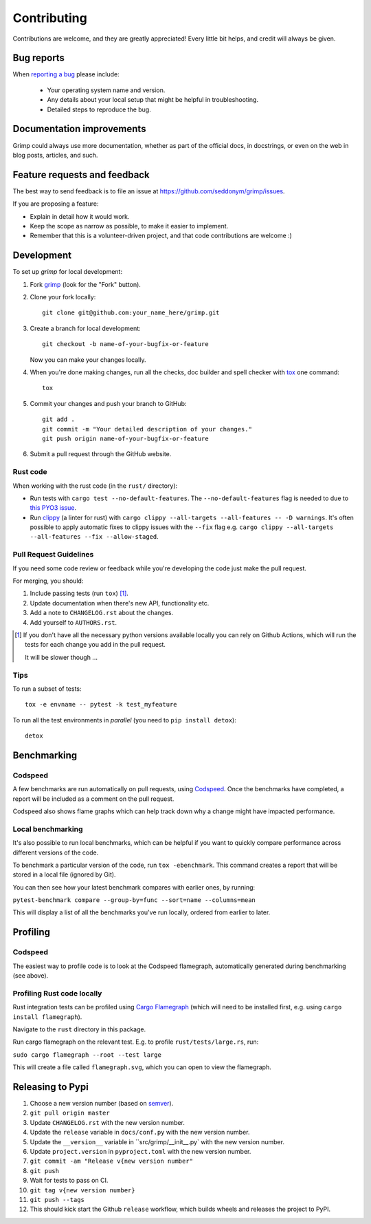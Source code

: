 ============
Contributing
============

Contributions are welcome, and they are greatly appreciated! Every
little bit helps, and credit will always be given.

Bug reports
===========

When `reporting a bug <https://github.com/seddonym/grimp/issues>`_ please include:

    * Your operating system name and version.
    * Any details about your local setup that might be helpful in troubleshooting.
    * Detailed steps to reproduce the bug.

Documentation improvements
==========================

Grimp could always use more documentation, whether as part of the
official docs, in docstrings, or even on the web in blog posts,
articles, and such.

Feature requests and feedback
=============================

The best way to send feedback is to file an issue at https://github.com/seddonym/grimp/issues.

If you are proposing a feature:

* Explain in detail how it would work.
* Keep the scope as narrow as possible, to make it easier to implement.
* Remember that this is a volunteer-driven project, and that code contributions are welcome :)

Development
===========

To set up `grimp` for local development:

1. Fork `grimp <https://github.com/seddonym/grimp>`_
   (look for the "Fork" button).
2. Clone your fork locally::

    git clone git@github.com:your_name_here/grimp.git

3. Create a branch for local development::

    git checkout -b name-of-your-bugfix-or-feature

   Now you can make your changes locally.

4. When you're done making changes, run all the checks, doc builder and spell checker with `tox <https://tox.wiki/en/stable/installation.html>`_ one command::

    tox

5. Commit your changes and push your branch to GitHub::

    git add .
    git commit -m "Your detailed description of your changes."
    git push origin name-of-your-bugfix-or-feature

6. Submit a pull request through the GitHub website.

Rust code
---------

When working with the rust code (in the ``rust/`` directory):

* Run tests with ``cargo test --no-default-features``.
  The ``--no-default-features`` flag is needed to due to `this PYO3 issue <https://pyo3.rs/main/faq#i-cant-run-cargo-test-or-i-cant-build-in-a-cargo-workspace-im-having-linker-issues-like-symbol-not-found-or-undefined-reference-to-_pyexc_systemerror>`_.
* Run `clippy <https://doc.rust-lang.org/clippy/index.html>`_ (a linter for rust) with ``cargo clippy --all-targets --all-features -- -D warnings``.
  It's often possible to apply automatic fixes to clippy issues with the ``--fix`` flag e.g. ``cargo clippy --all-targets --all-features --fix --allow-staged``.

Pull Request Guidelines
-----------------------

If you need some code review or feedback while you're developing the code just make the pull request.

For merging, you should:

1. Include passing tests (run ``tox``) [1]_.
2. Update documentation when there's new API, functionality etc.
3. Add a note to ``CHANGELOG.rst`` about the changes.
4. Add yourself to ``AUTHORS.rst``.

.. [1] If you don't have all the necessary python versions available locally you can rely on Github Actions, which will
       run the tests for each change you add in the pull request.

       It will be slower though ...

Tips
----

To run a subset of tests::

    tox -e envname -- pytest -k test_myfeature

To run all the test environments in *parallel* (you need to ``pip install detox``)::

    detox


Benchmarking
============

Codspeed
--------

A few benchmarks are run automatically on pull requests, using `Codspeed <https://codspeed.io/>`_.
Once the benchmarks have completed, a report will be included as a comment on the pull request.

Codspeed also shows flame graphs which can help track down why a change might have impacted performance.

Local benchmarking
------------------

It's also possible to run local benchmarks, which can be helpful if you want to quickly compare performance
across different versions of the code.

To benchmark a particular version of the code, run ``tox -ebenchmark``. This command creates a report that will be
stored in a local file (ignored by Git).

You can then see how your latest benchmark compares with earlier ones, by running:

``pytest-benchmark compare --group-by=func --sort=name --columns=mean``

This will display a list of all the benchmarks you've run locally, ordered from earlier to later.

Profiling
=========

Codspeed
--------

The easiest way to profile code is to look at the Codspeed flamegraph, automatically generated during benchmarking
(see above).

Profiling Rust code locally
---------------------------

Rust integration tests can be profiled using `Cargo Flamegraph <https://github.com/flamegraph-rs/flamegraph>`_
(which will need to be installed first, e.g. using ``cargo install flamegraph``).

Navigate to the ``rust`` directory in this package.

Run cargo flamegraph on the relevant test. E.g. to profile ``rust/tests/large.rs``, run:

``sudo cargo flamegraph --root --test large``

This will create a file called ``flamegraph.svg``, which you can open to view the flamegraph.

Releasing to Pypi
=================

1. Choose a new version number (based on `semver <https://semver.org/>`_).
2. ``git pull origin master``
3. Update ``CHANGELOG.rst`` with the new version number.
4. Update the ``release`` variable in ``docs/conf.py`` with the new version number.
5. Update the ``__version__`` variable in ``src/grimp/__init__.py` with the new version number.
6. Update ``project.version`` in ``pyproject.toml`` with the new version number.
7. ``git commit -am "Release v{new version number"``
8. ``git push``
9. Wait for tests to pass on CI.
10. ``git tag v{new version number}``
11. ``git push --tags``
12. This should kick start the Github ``release`` workflow, which builds wheels and releases the
    project to PyPI.
